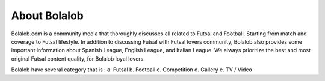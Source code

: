 ###############
About Bolalob
###############

Bolalob.com is a community media that thoroughly discusses all related to Futsal and Football. Starting from match and coverage to Futsal lifestyle. In addition to discussing Futsal with Futsal lovers community, Bolalob also provides some important information about Spanish League, English League, and Italian League. We always prioritize the best and most original Futsal content quality, for Bolalob loyal lovers.

Bolalob have several category that is :
a.	Futsal
b.	Football
c.	Competition
d.	Gallery
e.	TV / Video
